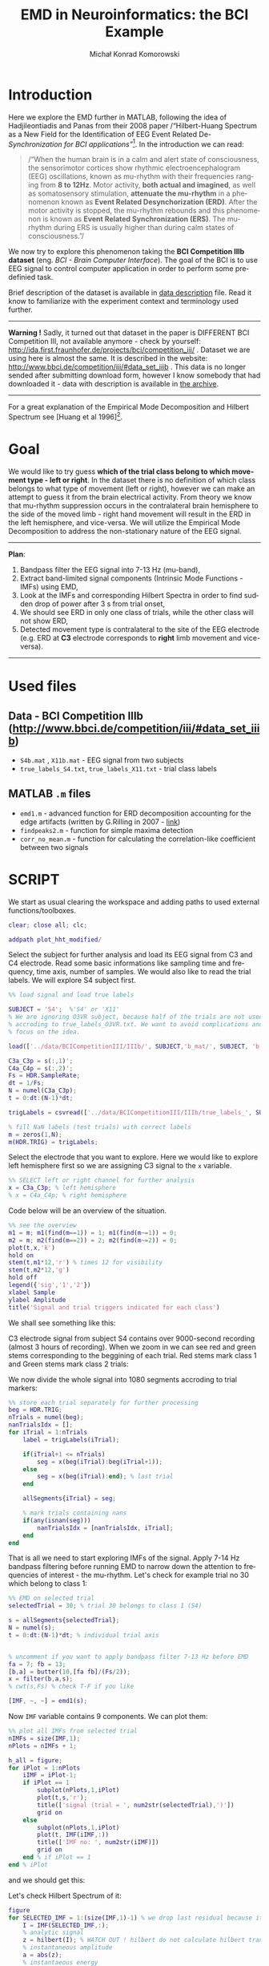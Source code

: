 #+TITLE: EMD in Neuroinformatics: the BCI Example
#+AUTHOR: Michał Konrad Komorowski
#+EMAIL: michu.kom AT gmail DOT com
#+LANGUAGE:  en
#+OPTIONS:   H:3 num:nil toc:t \n:nil ::t |:t ^:nil  -:t f:t *:t tex:t d:nil tags:not-in-toc author:t email:t creator:nil ':t timestamp:nil
#+INFOJS_OPT: view:nil toc:nil ltoc:t tdepth:1 mouse:underline buttons:0 

* Introduction 
Here we explore the EMD further in MATLAB, following the idea of Hadjileontiadis and Panas from their 2008 paper /"Hilbert-Huang Spectrum as a New Field for the Identification of EEG Event Related De-/Synchronization for BCI applications"/[fn:2]. In the introduction we can read:

#+begin_quote
/"When the human brain is in a calm and alert state of consciousness, the sensorimotor cortices show rhythmic electroencephalogram (EEG) oscillations, known as mu-rhythm with their frequencies ranging from *8 to 12Hz*. Motor activity, *both actual and imagined*, as well as somatosensory stimulation, *attenuate the mu-rhythm* in a phenomenon known as *Event Related Desynchorization (ERD)*. After the motor activity is stopped, the mu-rhythm rebounds and this phenomenon is known as *Event Related Synchronization (ERS)*. The mu-rhythm during ERS is usually higher than during calm states of consciousness."/
#+end_quote

We now try to explore this phenomenon taking the *BCI Competition IIIb dataset* (eng. /BCI - Brain Computer Interface/). The goal of the BCI is to use EEG signal to control computer application in order to perform some predefinied task. 

Brief description of the dataset is available in [[file:../data/BCICompetitionIII/IIIb/desc_IIIb.pdf][data description]] file. Read it know to familiarize with the experiment context and terminology used further.

--------
*Warning !* 
Sadly, it turned out that dataset in the paper is DIFFERENT BCI Competition III, not available anymore - check by yourself: http://ida.first.fraunhofer.de/projects/bci/competition_iii/ .
Dataset we are using here is almost the same. It is described in the website: http://www.bbci.de/competition/iii/#data_set_iiib . This data is no longer sended after submitting download form, however I know somebody that had downloaded it - data with description is available in [[file:../data/BCICompetitionIII.zip][the archive]].
--------


For a great explanation of the Empirical Mode Decomposition and Hilbert Spectrum see [Huang et al 1996][fn:1].

* Goal
We would like to try guess *which of the trial class belong to which movement type - left or right*. In the dataset there is no definition of which class belongs to what type of movement (left or right), however we can make an attempt to guess it from the brain electrical activity. From theory we know that mu-rhythm suppression occurs in the contralateral brain hemisphere to the side of the moved limb - right hand movement will result in the ERD in the left hemisphere, and vice-versa.
We will utilize the Empirical Mode Decomposition to address the non-stationary nature of the EEG signal.

-------
*Plan*:
1. Bandpass filter the EEG signal into 7-13 Hz (mu-band),
2. Extract band-limited signal components (Intrinsic Mode Functions - IMFs) using EMD,
3. Look at the IMFs and corresponding Hilbert Spectra in order to find sudden drop of power after 3 s from trial onset,
4. We should see ERD in only one class of trials, while the other class will not show ERD,
5. Detected movement type is contralateral to the site of the EEG electrode (e.g. ERD at *C3* electrode corresponds to *right* limb movement and vice-versa).
-------

* Used files

** Data - BCI Competition IIIb (http://www.bbci.de/competition/iii/#data_set_iiib)
- =S4b.mat= , =X11b.mat= - EEG signal from two subjects
- =true_labels_S4.txt=, =true_labels_X11.txt= - trial class labels
** MATLAB =.m= files
 - =emd1.m= - advanced function for ERD decomposition accounting for the edge artifacts (written by G.Rilling in 2007 - [[https://www.mathworks.com/matlabcentral/fileexchange/74267-qrs-peak-detection-in-ecg][link]])
 - =findpeaks2.m= - function for simple maxima detection
 - =corr_no_mean.m= - function for calculating the correlation-like coefficient between two signals 

* SCRIPT

We start as usual clearing the workspace and adding paths to used external functions/toolboxes.

#+BEGIN_SRC matlab :tangle 00_file.m
clear; close all; clc;

addpath plot_hht_modified/
#+END_SRC

Select the subject for further analysis and load its EEG signal from C3 and C4 electrode. Read some basic informations like sampling time and frequency, time axis, number of samples. We would also like to read the trial labels. We will explore S4 subject first.

#+BEGIN_SRC matlab :tangle 01_file.m
%% load signal and load true labels

SUBJECT = 'S4';  %'S4' or 'X11'
% We are ignoring O3VR subject, because half of the trials are not used 
% accroding to true_labels_O3VR.txt. We want to avoid complications and 
% focus on the idea.

load(['../data/BCICompetitionIII/IIIb/', SUBJECT,'b_mat/', SUBJECT, 'b.mat'])

C3a_C3p = s(:,1)';
C4a_C4p = s(:,2)';
Fs = HDR.SampleRate;
dt = 1/Fs;
N = numel(C3a_C3p);
t = 0:dt:(N-1)*dt;

trigLabels = csvread(['../data/BCICompetitionIII/IIIb/true_labels_', SUBJECT,'.txt']);

% fill NaN labels (test trials) with correct labels
m = zeros(1,N);
m(HDR.TRIG) = trigLabels; 

#+END_SRC

Select the electrode that you want to explore. Here we would like to explore left hemisphere first so we are assigning C3 signal to the =x= variable.

#+BEGIN_SRC matlab :tangle 02_file.m
%% SELECT left or right channel for further analysis
x = C3a_C3p; % left hemisphere
% x = C4a_C4p; % right hemisphere
#+END_SRC

Code below will be an overview of the situation.

#+BEGIN_SRC matlab :tangle 03_file.m
%% see the overview
m1 = m; m1(find(m==1)) = 1; m1(find(m~=1)) = 0; 
m2 = m; m2(find(m==2)) = 2; m2(find(m~=2)) = 0; 
plot(t,x,'k')
hold on
stem(t,m1*12,'r') % times 12 for visibility
stem(t,m2*12,'g')
hold off
legend({'sig','1','2'})
xlabel Sample
ylabel Amplitude
title('Signal and trial triggers indicated for each class')
#+END_SRC

We shall see something like this:

#+attr_html: :width 1000px
#+attr_latex: :width 1000px
[[./img/BCI_sig_S4_C3_whole.png]]

C3 electrode signal from subject S4 contains over 9000-second recording (almost 3 hours of recording).
When we zoom in we can see red and green stems corresponding to the beggining of each trial. Red stems mark class 1 and Green stems mark class 2 trials:

#+attr_html: :width 1000px
#+attr_latex: :width 1000px
[[./img/BCI_sig_S4_C3_whole_zoom.png]]


We now divide the whole signal into 1080 segments accroding to trial markers:

#+BEGIN_SRC matlab :tangle 04_file.m
%% store each trial separately for further processing
beg = HDR.TRIG;
nTrials = numel(beg);
nanTrialsIdx = [];
for iTrial = 1:nTrials
    label = trigLabels(iTrial);
    
    if(iTrial+1 <= nTrials)
        seg = x(beg(iTrial):beg(iTrial+1));
    else
        seg = x(beg(iTrial):end); % last trial
    end
    
    allSegments{iTrial} = seg;
    
    % mark trials containing nans
    if(any(isnan(seg)))
        nanTrialsIdx = [nanTrialsIdx, iTrial];
    end
end
#+END_SRC


That is all we need to start exploring IMFs of the signal. Apply 7-14 Hz bandpass filtering before running EMD to narrow down the attention to frequencies of interest - the mu-rhythm.
Let's check for example trial no 30 which belong to class 1:

#+BEGIN_SRC matlab :tangle 05_file.m
%% EMD on selected trial
selectedTrial = 30; % trial 30 belongs to class 1 (S4)

s = allSegments{selectedTrial};
N = numel(s);
t = 0:dt:(N-1)*dt; % individual trial axis


% uncomment if you want to apply bandpass filter 7-13 Hz before EMD
fa = 7; fb = 13;
[b,a] = butter(10,[fa fb]/(Fs/2));
x = filter(b,a,s);
% cwt(s,Fs) % check T-F if you like

[IMF, ~, ~] = emd1(s);
#+END_SRC


Now =IMF= variable contains 9 components. We can plot them:

#+BEGIN_SRC matlab :tangle 06_file.m
%% plot all IMFs from selected trial
nIMFs = size(IMF,1);
nPlots = nIMFs + 1;

h_all = figure;
for iPlot = 1:nPlots
    iIMF = iPlot-1;
    if iPlot == 1
        subplot(nPlots,1,iPlot)
        plot(t,s,'r');
        title(['signal (trial = ', num2str(selectedTrial),')'])
        grid on
    else
        subplot(nPlots,1,iPlot)
        plot(t, IMF(iIMF,:))
        title(['IMF no: ', num2str(iIMF)])
        grid on
    end % if iPlot == 1
end % iPlot
#+END_SRC

and we should get this:

#+attr_html: :width 1000px
#+attr_latex: :width 1000px
[[./img/BCI_S4_C3_t30_IMF.png]]


Let's check Hilbert Spectrum of it:

#+BEGIN_SRC matlab :tangle 07_file.m
figure
for SELECTED_IMF = 1:(size(IMF,1)-1) % we drop last residual because it is overpowering according to Huang
    I = IMF(SELECTED_IMF,:);
    % analytic signal
    z = hilbert(I); % WATCH OUT ! hilbert do not calculate hilbert transform but already an analytic signal !
    % instantaneous amplitude
    a = abs(z);
    % instantaeous energy
    e = a.^2;
    % instantaneuos phase
    th = angle(z);
    % instantaneous frequency
    f = 1/(2*pi)*diff(th)/dt;
    
    timeAxis = linspace(0,(N-2)*dt,N-1); % one sample lost during diff
    
    % color by component
%     plot(timeAxis, f, '.') 

    % color by energy
      scatter(timeAxis, f, 10, e(1:(N-1)), 'filled')
      set(gca,'color',[0 0 0])

    hold on
end
hold off
cmap = hot;
colormap(cmap)
colorbar
xlabel('Time [s]');
ylabel('Frequency');
xlim([0 timeAxis(end)])
%--- linear scale of Y
ylim([0 0.5*Fs]);
%--- log scale of Y
% set(gca, 'YScale','log')
% ylim([1 0.5*Fs])
%---
title(['Hilbert Spectrum (trial = ', num2str(selectedTrial),')'])
#+END_SRC

We shall see:

#+attr_html: :width 1000px
#+attr_latex: :width 1000px
[[./img/BCI_S4_C3_t30_HHT.png]]


It seems that there is no evident ERD after 3 s, both when we look at two major IMFs (1 and 2) and Hilbert Spectrum.
Let's take several trials for both classes to have a look on what is happening. 

Trial 50 (class 1 again)

#+attr_html: :width 1000px
#+attr_latex: :width 1000px
[[./img/BCI_S4_C3_t50_IMF.png]]

#+attr_html: :width 1000px
#+attr_latex: :width 1000px
[[./img/BCI_S4_C3_t50_HHT.png]]

Again no obvious ERD.

Trial 34 (class 1 again):

#+attr_html: :width 1000px
#+attr_latex: :width 1000px
[[./img/BCI_S4_C3_t34_IMF.png]]

#+attr_html: :width 1000px
#+attr_latex: :width 1000px
[[./img/BCI_S4_C3_t34_HHT.png]]

It looks like evident ERD, which is somewhat contrary to the previous trials from that class.

Trial 73 (class 1):

#+attr_html: :width 1000px
#+attr_latex: :width 1000px
[[./img/BCI_S4_C3_t73_IMF.png]]

#+attr_html: :width 1000px
#+attr_latex: :width 1000px
[[./img/BCI_S4_C3_t73_HHT.png]]

Again evident ERD. 
Examining further class 1 one would see many examples with ERD and many without. We know according to the theory that one class SHOULD exhibit mu-rhythm suppression because one of the trial types corresponds to the movement of the right hand (recall: contralateral to the C3 electrode which covers left hemisphere). Analogous situation occurs when we explore class 2.

Example trials with ERD present:

33

#+attr_html: :width 1000px
#+attr_latex: :width 1000px
[[./img/BCI_S4_C3_t33_IMF.png]]

#+attr_html: :width 1000px
#+attr_latex: :width 1000px
[[./img/BCI_S4_C3_t33_HHT.png]]

63

#+attr_html: :width 1000px
#+attr_latex: :width 1000px
[[./img/BCI_S4_C3_t63_IMF.png]]

#+attr_html: :width 1000px
#+attr_latex: :width 1000px
[[./img/BCI_S4_C3_t63_HHT.png]]


Example trials without ERD present:

20 

#+attr_html: :width 1000px
#+attr_latex: :width 1000px
[[./img/BCI_S4_C3_t20_IMF.png]]

#+attr_html: :width 1000px
#+attr_latex: :width 1000px
[[./img/BCI_S4_C3_t20_HHT.png]]

47

#+attr_html: :width 1000px
#+attr_latex: :width 1000px
[[./img/BCI_S4_C3_t47_IMF.png]]

#+attr_html: :width 1000px
#+attr_latex: :width 1000px
[[./img/BCI_S4_C3_t47_HHT.png]]

We cannot draw any firm conlusion, so we need an "averaged" look on the data.
For classroom exercise, investigation presented above could be sufficient to show the application of the EMD in the field of neuroinformatics, however below there are some optional explorations if we pursue the answer of question "which class belongs to right/left movement?".


* SUPPLEMENTARY ANALYSIS

First, we can confirm that there is no clear correspondence of the ERD to one of two classes, by looking on the concatenated IMF of the whole signal overlapped with the class labels.
Let's start with constructing two class indicator functions:

#+BEGIN_SRC matlab :tangle 08_file.m
disp('Indicators ...')
% indicator signal for class 1
I_1 = [];
% indicator signal for class 2
I_2 = [];

nFirstTrials = nTrials; 

for iTrial = 1:nFirstTrials
    label = trigLabels(iTrial);
    L = numel(allSegments{iTrial});
    
    % decide which class
    switch label
        case 1
            I_1 = [I_1 ones(1,L)];
            I_2 = [I_2 zeros(1,L)];
        case 2
            I_1 = [I_1 zeros(1,L)];
            I_2 = [I_2 ones(1,L)];

        otherwise
            error('unrecognized trial label!')
    end

end
figure
area(1:numel(I_1),I_1*100,'FaceColor','r','FaceAlpha',0.3)
hold on
area(1:numel(I_2),I_2*100,'FaceColor','g','FaceAlpha',0.3)
hold off
xlabel('Sample')
legend({'1','2'})
title('Timeline with indicated class')
#+END_SRC

#+attr_html: :width 1000px
#+attr_latex: :width 1000px
[[./img/BCI_indicators.png]]


Then we would select first IMF (because it contains most of the power from the mu band) and compute its energy. We also calculate its upper envelope to make visual inspection easier. Additionaly there is an estimation of the instantaneuos frequency to check that indeed selected IMF is in the mu-band (7-13 Hz) most of the time.

#+BEGIN_SRC matlab :tangle 09_file.m
%% calc energy envelope of selected IMF
SELECTED_IMF = 1;
nFirstTrials = nTrials; % limit number of trials for faster exploration or take all (nTrials)

disp('Energy ...')
E = [];
F = [];
IMF_all = [];
count1 = 0;
count2 = 0;
for iTrial = 1:nFirstTrials
    disp([num2str(iTrial), ' / ', num2str(nFirstTrials)]);
    s = allSegments{iTrial};
    N = numel(s);

     if(any(isnan(s)))
         E = [E, nan(1,N)];
     else                 
         % uncomment if you want to apply bandpass filter 7-13 Hz before EMD
         fa = 7; fb = 13;
         [b,a] = butter(10,[fa fb]/(Fs/2));
         s = filter(b,a,s);
         
         [IMF, ~, ~] = emd1(s);
         imf = IMF(SELECTED_IMF,:);
%          imf = IMF(selectedIMF,:)+IMF(selectedIMF+1,:); % maybe take two neighbouring IMFs?
         
        % separate imfs from different class for further averaging
        label = trigLabels(iTrial);
        switch label
            case 1
                count1 = count1+1;
                class_1_IMFs_nFirstTrials{count1} = imf;
            case 2
                count2 = count2+1;
                class_2_IMFs_nFirstTrials{count2} = imf;          
            otherwise
                error('unrecognized trial label!')
        end

         E = [E, imf.^2];
         
         % extract also frequency to verify that you are looking on right oscillations       
         f = 1/(2*pi)*diff(angle(hilbert(imf)))/dt;
         F = [F, f];
     end
end

disp('OK')
#+END_SRC

For finding envelope let's write short function for finding maxima of the signal:

#+BEGIN_SRC matlab :tangle findpeaks2.m
function n = findpeaks2(x)
% Find peaks.
% n = findpeaks(x)

n    = find(diff(diff(x) > 0) < 0);
u    = find(x(n+1) > x(n));
n(u) = n(u)+1;
#+END_SRC

Plot this envelope on top of the class indicator functions:

#+BEGIN_SRC matlab :tangle 10_file.m
%% plot IMF envelope overlapped with the class label indicators
% upper energy envelope
p = findpeaks2(E);
emax = spline([0 p numel(E)+1],[0 E(p) 0], 1:numel(E));

% plot to check
figure
plot(1:numel(emax),emax,'k')
hold on
area(1:numel(I_1),I_1*100,'FaceColor','r','FaceAlpha',0.3)
area(1:numel(I_2),I_2*100,'FaceColor','g','FaceAlpha',0.3)
hold off
legend({'env','1','2'})
title(['Energy envelope of IMF no', num2str(SELECTED_IMF), ' and class indicators (nFirstTrials)'])
#+END_SRC

We should get:

#+attr_html: :width 1000px
#+attr_latex: :width 1000px
[[./img/BCI_indicators_IMF.png]]

(Large spikes are the result of the cubic spline approximation between the ends of the series of NaN values. Cubic spline approximation is needed for obtaining the envelope, but they are not used for further calculations to avoid introduction of huge biases)

Zoom:

#+attr_html: :width 1000px
#+attr_latex: :width 1000px
[[./img/BCI_indicators_IMF_zoom.png]]


We can visualize instantaneuos frequency calculated before:

#+BEGIN_SRC matlab :tangle 11_file.m
%% check IMF frequency
figure
plot(1:numel(F),F)
ylabel('Frequency [Hz]')
xlabel Sample
title(['Instantaneuous frequency of IMF no',  num2str(SELECTED_IMF), ' (nFirstTrials)'])
#+END_SRC

#+attr_html: :width 1000px
#+attr_latex: :width 1000px
[[./img/BCI_IMF_freq.png]]

Indeed, our IMF is in the mu band most of the times.


Visual examination would be laborous, so let's correlate IMF energy with the indicator functions.
Indicator function less correlated with the IMF energy is a hallmark of ERD happening more often of the corresponding class.

#+BEGIN_SRC matlab :tangle 12_file.m
%% correlations 
r1 = corr(E',I_1', 'Rows', 'complete') %  'Rows', 'complete' to omit NaNs
r2 = corr(E',I_2', 'Rows', 'complete')
#+END_SRC

We got value =r1 = -0.0131= for class 1 and =r2 = 0.0131= for class 2, which does not help at to make decision. Negative value occured because in the correlation computation we need to substract the mean of the signal, thus introducing negative values. If we omit that mean substraction we would get "correlation-like" coefficient which will have only positive values.

Use function:

#+BEGIN_SRC matlab :tangle corr_no_mean.m
function c = corr_no_mean(x, y)

norm_x = nansum(abs(x).^2)^(1/2);
norm_y = nansum(abs(y).^2)^(1/2);
c = nansum(x.*y)/(norm_x*norm_y);
#+END_SRC

Compute correlation-like coeffictients:

#+BEGIN_SRC matlab :tangle 13_file.m
%% correlation-like coefficients
% Negative correlation make it difficult to interpret, 
% so omit substracting mean when calculating correlation.
% Thus the lower q the more mu desynchronization is correlated to class label
q1 = corr_no_mean(E, I_1)
q2 = corr_no_mean(E, I_2)
#+END_SRC

We got =q1 = 0.2875= for class 1 and =q2 = 0.3075= for class 2.
The difference is slight, sugessting that class 1 contains more ERDs than class 2. This could mean that class 1 may represent right limb movement (or its imaginary) which was discovered from light hemisphere signal (C3 electrode). As result it would mean that during class 2 trials subject was moving/imaginig left limb movement.

To confirm that we can do two things:
1) See the signal energy averaged across trials (for each class separately)
2) See the IMF energy averaged across trials (for each class separately)


Let's do 1). 

First separate classes:

#+BEGIN_SRC matlab :tangle 14_file.m
%% divide for two classes
beg = HDR.TRIG;
nTrials = numel(beg);
count1 = 0;
count2 = 0;
nanTrialsIdx = [];
for iTrial = 1:nTrials
    label = trigLabels(iTrial);
    
    seg = allSegments{iTrial};

    % STORE SEPARATELY for further averaging
    % uncomment to remove trials with nan values (emd wont process them)
    if(any(isnan(seg)))
        continue;
    end
    
    % decide to which cell store
    switch label
        case 1
            count1 = count1+1;
            class_1{count1} = seg;
        case 2
            count2 = count2+1;
            class_2{count2} = seg;
        otherwise
            error('unrecognized trial label!')
    end
end
#+END_SRC

Second, average the signal and plot:

#+BEGIN_SRC matlab :tangle 15_file.m
%% look on averaged signal energy from all trials

numberOfSeconds = 8;
av_class_1 = zeros(1, numberOfSeconds*Fs);
nSeg = numel(class_1)
for iSeg = 1:nSeg
    av_class_1 = av_class_1 + class_1{iSeg}(1:(numberOfSeconds*Fs));
end
av_class_1_E = (av_class_1/nSeg).^2;

av_class_2 = zeros(1, numberOfSeconds*Fs);
nSeg = numel(class_2)
for iSeg = 1:nSeg
    av_class_2 = av_class_2 + class_2{iSeg}(1:(numberOfSeconds*Fs));
end
av_class_2_E = (av_class_2/nSeg).^2;


figure
t = 0:dt:(numberOfSeconds-dt);
plot(t, av_class_1_E,'r')
hold on
plot(t, av_class_2_E,'g')
hold off
legend({'av energy 1', 'av energy 2'})
xlabel('Time from trial onset [s]')
title('Averaged trials signal energy')
ylabel('Energy')

#+END_SRC

We should see:

#+attr_html: :width 1000px
#+attr_latex: :width 1000px
[[./img/BCI_S4_C3_sig_avg.png]]

We can see from about t=3.5s the class 1 is actually a power decrease comparing to class 2 supporting our observations from q-coefficients. However it may be related to other frequencies than mu (as we here refer to the non-filtered signal) and this is endeed true.
Let's filter our signal prior to calculating the average value:

#+BEGIN_SRC matlab :tangle 16_file.m
%% check signal average power after 7-13 Hz bandpass filtration
fa = 7; fb = 13;
[b,a] = butter(10,[fa fb]/(Fs/2));

numberOfSeconds = 8;
av_class_1 = zeros(1, numberOfSeconds*Fs);
nSeg = numel(class_1)
for iSeg = 1:nSeg
    x = class_1{iSeg}(1:(numberOfSeconds*Fs));
    y = filter(b,a,x);
    av_class_1 = av_class_1 + y;
end
av_class_1_E = (av_class_1/nSeg).^2;

av_class_2 = zeros(1, numberOfSeconds*Fs);
nSeg = numel(class_2)
for iSeg = 1:nSeg
    x = class_2{iSeg}(1:(numberOfSeconds*Fs));
    y = filter(b,a,x);
    av_class_2 = av_class_2 + y;
end
av_class_2_E = (av_class_2/nSeg).^2;

figure
t = 0:dt:(numberOfSeconds-dt);
plot(t, av_class_1_E,'r')
hold on
plot(t, av_class_2_E,'g')
hold off
legend({'av energy 1', 'av energy 2'})
xlabel('Time from trial onset [s]')
title('Averaged FILTERED trials signal energy')
ylabel('Energy')
#+END_SRC


Now the distinction is not that clear in favour of any of the classes:

#+attr_html: :width 1000px
#+attr_latex: :width 1000px
[[./img/BCI_S4_C3_filtered_sig_avg.png]]

Now this power drop seems not so convincing.


Compute the average of the selected IMF:

#+BEGIN_SRC matlab :tangle 17_file.m
%% look on averaged selected IMF energy from all trials
numberOfSeconds = 8;
av_IMF_class_1 = zeros(1, numberOfSeconds*Fs);

nSeg = numel(class_1_IMFs_nFirstTrials);
av_IMF_class_1 = zeros(1, numberOfSeconds*Fs);
for iSeg = 1:nSeg
    av_IMF_class_1 = av_IMF_class_1 + class_1_IMFs_nFirstTrials{iSeg}(1:(numberOfSeconds*Fs));
end
av_IMF_class_1_E = (av_IMF_class_1/nSeg).^2;

nSeg = numel(class_2_IMFs_nFirstTrials);
av_IMF_class_2 = zeros(1, numberOfSeconds*Fs);
for iSeg = 1:nSeg
    av_IMF_class_2 = av_IMF_class_2 + class_2_IMFs_nFirstTrials{iSeg}(1:(numberOfSeconds*Fs));
end
av_IMF_class_2_E = (av_IMF_class_2/nSeg).^2;

% upper energy envelopes of envelopes
p = findpeaks2(av_IMF_class_1_E);
emax_1 = spline([0 p numel(av_IMF_class_1_E)+1],[0 av_IMF_class_1_E(p) 0], 1:numel(av_IMF_class_1_E));
p = findpeaks2(av_IMF_class_2_E);
emax_2 = spline([0 p numel(av_IMF_class_2_E)+1],[0 av_IMF_class_2_E(p) 0], 1:numel(av_IMF_class_2_E));

figure
t = 0:dt:(numberOfSeconds-dt);
plot(t, av_IMF_class_1_E,'r')
hold on
plot(t, av_IMF_class_2_E,'g')
plot(t, emax_1, 'r','LineWidth',5);
plot(t, emax_2, 'g','LineWidth',5);
hold off
legend({'av energy 1', 'av energy 2'})
xlabel('Time from trial onset [s]')
ylabel('Energy')
title('Averaged trials selected IMF energy')
#+END_SRC


And the result is very similar:

#+attr_html: :width 1000px
#+attr_latex: :width 1000px
[[./img/BCI_S4_C3_IMF_avg.png]]


So in conclusion for the electrode C3 for subject S4 average signal energy analysis in the mu-band as well q-coefficients values made no clear distinction between two trial classes.


Then one should repeat all the above analyses for another electrode C4 and then for subject X11.
Table below conclude all the findings:

|------------------------------------------------------+---------------+---------------+---------------+--------|
| *Subject*                                            |          *S4* |               |         *X11* |        |
|------------------------------------------------------+---------------+---------------+---------------+--------|
| *Electrode*                                          |          *C3* |          *C4* |          *C3* |   *C4* |
|------------------------------------------------------+---------------+---------------+---------------+--------|
| q1                                                   |        0.2875 |        0.2694 |        0.2660 | 0.2679 |
| q2                                                   |        0.3075 |        0.2987 |        0.2711 | 0.2622 |
|------------------------------------------------------+---------------+---------------+---------------+--------|
| ERD  class sugested by q1 and q2                     |             1 |             1 |             1 |      2 |
|------------------------------------------------------+---------------+---------------+---------------+--------|
| *Energy drop after t=3s more promient for class ...* |               |               |               |        |
|------------------------------------------------------+---------------+---------------+---------------+--------|
| signal mean energy                                   |             1 |             2 |             1 |      2 |
| filtered (7-13 Hz) signal mean                       | no difference |             1 |             2 |      2 |
| first IMF mean energy                                | no difference | no difference | no difference |      2 |
|------------------------------------------------------+---------------+---------------+---------------+--------|

The results are not consistent, so we cannot draw any definitive conclusion.


* CONCLUSIONS

As we see can technique presented in Hadjileontiadis and Panas 2008 paper can show Event Related Desynchronisation / Synchronization however we cannot infer the type of the movement. Assuming above research method is correct, two possible explanations are possible:
- class labels provided by the organizers of the BCI Competition IIIb are not corresponding to right/left movement,
- EMD is not able to solve 2-class motor imagery classification problem for this dataset

* Footnotes

[fn:2] K. I. Panoulas, L. J. Hadjileontiadis, and S. M. Panas, “Hilbert-Huang Spectrum as a new field for the identification of EEG event related de-/synchronization for BCI applications,” in 2008 30th Annual International Conference of the IEEE Engineering in Medicine and Biology Society, Aug. 2008, pp. 3832–3835, doi: 10.1109/IEMBS.2008.4650045.


[fn:1] N. E. Huang et al., “The empirical mode decomposition and the Hilbert spectrum for nonlinear and non-stationary time series analysis,” Proceedings of the Royal Society of London. Series A: Mathematical, Physical and Engineering Sciences, vol. 454, no. 1971, pp. 903–995, Mar. 1998, doi: 10.1098/rspa.1998.0193.



